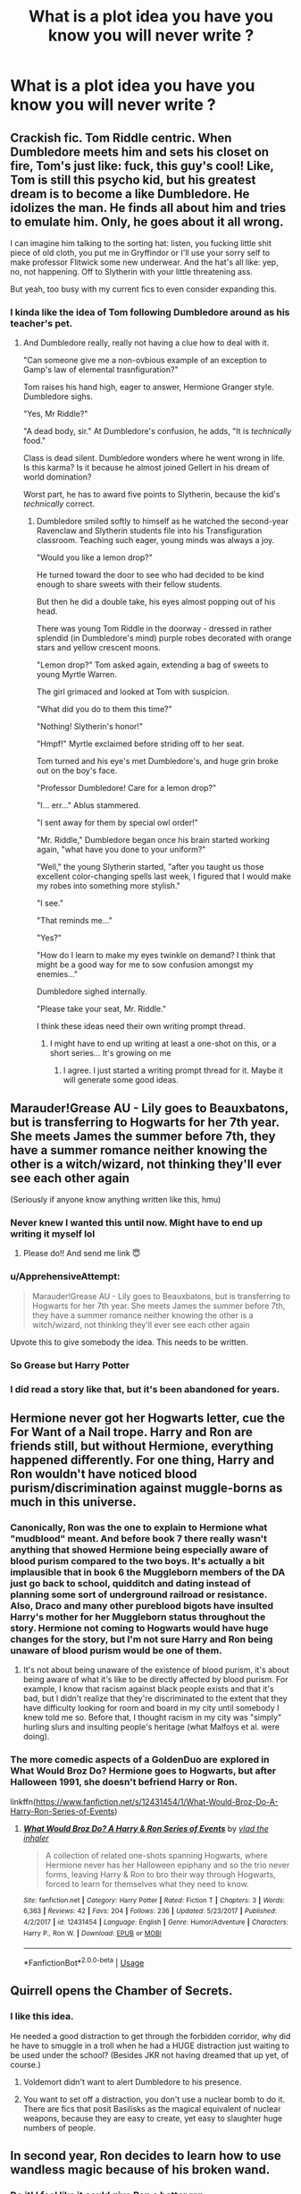 #+TITLE: What is a plot idea you have you know you will never write ?

* What is a plot idea you have you know you will never write ?
:PROPERTIES:
:Author: Bleepbloopbotz
:Score: 39
:DateUnix: 1554545382.0
:DateShort: 2019-Apr-06
:FlairText: Discussion
:END:

** Crackish fic. Tom Riddle centric. When Dumbledore meets him and sets his closet on fire, Tom's just like: fuck, this guy's cool! Like, Tom is still this psycho kid, but his greatest dream is to become a like Dumbledore. He idolizes the man. He finds all about him and tries to emulate him. Only, he goes about it all wrong.

I can imagine him talking to the sorting hat: listen, you fucking little shit piece of old cloth, you put me in Gryffindor or I'll use your sorry self to make professor Flitwick some new underwear. And the hat's all like: yep, no, not happening. Off to Slytherin with your little threatening ass.

But yeah, too busy with my current fics to even consider expanding this.
:PROPERTIES:
:Author: naidhe
:Score: 39
:DateUnix: 1554575576.0
:DateShort: 2019-Apr-06
:END:

*** I kinda like the idea of Tom following Dumbledore around as his teacher's pet.
:PROPERTIES:
:Author: Raven3182
:Score: 19
:DateUnix: 1554594839.0
:DateShort: 2019-Apr-07
:END:

**** And Dumbledore really, really not having a clue how to deal with it.

"Can someone give me a non-ovbious example of an exception to Gamp's law of elemental trasnfiguration?"

Tom raises his hand high, eager to answer, Hermione Granger style. Dumbledore sighs.

"Yes, Mr Riddle?"

"A dead body, sir." At Dumbledore's confusion, he adds, "It is /technically/ food."

Class is dead silent. Dumbledore wonders where he went wrong in life. Is this karma? Is it because he almost joined Gellert in his dream of world domination?

Worst part, he has to award five points to Slytherin, because the kid's /technically/ correct.
:PROPERTIES:
:Author: naidhe
:Score: 29
:DateUnix: 1554631518.0
:DateShort: 2019-Apr-07
:END:

***** Dumbledore smiled softly to himself as he watched the second-year Ravenclaw and Slytherin students file into his Transfiguration classroom. Teaching such eager, young minds was always a joy.

"Would you like a lemon drop?"

He turned toward the door to see who had decided to be kind enough to share sweets with their fellow students.

But then he did a double take, his eyes almost popping out of his head.

There was young Tom Riddle in the doorway - dressed in rather splendid (in Dumbledore's mind) purple robes decorated with orange stars and yellow crescent moons.

"Lemon drop?" Tom asked again, extending a bag of sweets to young Myrtle Warren.

The girl grimaced and looked at Tom with suspicion.

"What did you do to them this time?"

"Nothing! Slytherin's honor!"

"Hmpf!" Myrtle exclaimed before striding off to her seat.

Tom turned and his eye's met Dumbledore's, and huge grin broke out on the boy's face.

"Professor Dumbledore! Care for a lemon drop?"

"I... err..." Ablus stammered.

"I sent away for them by special owl order!"

"Mr. Riddle," Dumbledore began once his brain started working again, "what have you done to your uniform?"

"Well," the young Slytherin started, "after you taught us those excellent color-changing spells last week, I figured that I would make my robes into something more stylish."

"I see."

"That reminds me..."

"Yes?"

"How do I learn to make my eyes twinkle on demand? I think that might be a good way for me to sow confusion amongst my enemies..."

Dumbledore sighed internally.

"Please take your seat, Mr. Riddle."

I think these ideas need their own writing prompt thread.
:PROPERTIES:
:Author: Raven3182
:Score: 20
:DateUnix: 1554644627.0
:DateShort: 2019-Apr-07
:END:

****** I might have to end up writing at least a one-shot on this, or a short series... It's growing on me
:PROPERTIES:
:Author: naidhe
:Score: 7
:DateUnix: 1554647959.0
:DateShort: 2019-Apr-07
:END:

******* I agree. I just started a writing prompt thread for it. Maybe it will generate some good ideas.
:PROPERTIES:
:Author: Raven3182
:Score: 8
:DateUnix: 1554649247.0
:DateShort: 2019-Apr-07
:END:


** Marauder!Grease AU - Lily goes to Beauxbatons, but is transferring to Hogwarts for her 7th year. She meets James the summer before 7th, they have a summer romance neither knowing the other is a witch/wizard, not thinking they'll ever see each other again

(Seriously if anyone know anything written like this, hmu)
:PROPERTIES:
:Author: sandyeh
:Score: 27
:DateUnix: 1554564115.0
:DateShort: 2019-Apr-06
:END:

*** Never knew I wanted this until now. Might have to end up writing it myself lol
:PROPERTIES:
:Author: Dizzy_Bird
:Score: 9
:DateUnix: 1554570438.0
:DateShort: 2019-Apr-06
:END:

**** Please do!! And send me link 😇
:PROPERTIES:
:Author: sandyeh
:Score: 5
:DateUnix: 1554572195.0
:DateShort: 2019-Apr-06
:END:


*** u/ApprehensiveAttempt:
#+begin_quote
  Marauder!Grease AU - Lily goes to Beauxbatons, but is transferring to Hogwarts for her 7th year. She meets James the summer before 7th, they have a summer romance neither knowing the other is a witch/wizard, not thinking they'll ever see each other again
#+end_quote

Upvote this to give somebody the idea. This needs to be written.
:PROPERTIES:
:Author: ApprehensiveAttempt
:Score: 9
:DateUnix: 1554602143.0
:DateShort: 2019-Apr-07
:END:


*** So Grease but Harry Potter
:PROPERTIES:
:Author: kenneth1221
:Score: 6
:DateUnix: 1554606634.0
:DateShort: 2019-Apr-07
:END:


*** I did read a story like that, but it's been abandoned for years.
:PROPERTIES:
:Author: avittamboy
:Score: 1
:DateUnix: 1554684024.0
:DateShort: 2019-Apr-08
:END:


** Hermione never got her Hogwarts letter, cue the For Want of a Nail trope. Harry and Ron are friends still, but without Hermione, everything happened differently. For one thing, Harry and Ron wouldn't have noticed blood purism/discrimination against muggle-borns as much in this universe.
:PROPERTIES:
:Score: 24
:DateUnix: 1554549131.0
:DateShort: 2019-Apr-06
:END:

*** Canonically, Ron was the one to explain to Hermione what "mudblood" meant. And before book 7 there really wasn't anything that showed Hermione being especially aware of blood purism compared to the two boys. It's actually a bit implausible that in book 6 the Muggleborn members of the DA just go back to school, quidditch and dating instead of planning some sort of underground railroad or resistance. Also, Draco and many other pureblood bigots have insulted Harry's mother for her Muggleborn status throughout the story. Hermione not coming to Hogwarts would have huge changes for the story, but I'm not sure Harry and Ron being unaware of blood purism would be one of them.
:PROPERTIES:
:Author: hamoboy
:Score: 5
:DateUnix: 1554674029.0
:DateShort: 2019-Apr-08
:END:

**** It's not about being unaware of the existence of blood purism, it's about being aware of what it's like to be directly affected by blood purism. For example, I know that racism against black people exists and that it's bad, but I didn't realize that they're discriminated to the extent that they have difficulty looking for room and board in my city until somebody I knew told me so. Before that, I thought racism in my city was "simply" hurling slurs and insulting people's heritage (what Malfoys et al. were doing).
:PROPERTIES:
:Score: 6
:DateUnix: 1554702925.0
:DateShort: 2019-Apr-08
:END:


*** The more comedic aspects of a GoldenDuo are explored in What Would Broz Do? Hermione goes to Hogwarts, but after Halloween 1991, she doesn't befriend Harry or Ron.

linkffn([[https://www.fanfiction.net/s/12431454/1/What-Would-Broz-Do-A-Harry-Ron-Series-of-Events]])
:PROPERTIES:
:Author: Efficient_Assistant
:Score: 3
:DateUnix: 1554627563.0
:DateShort: 2019-Apr-07
:END:

**** [[https://www.fanfiction.net/s/12431454/1/][*/What Would Broz Do? A Harry & Ron Series of Events/*]] by [[https://www.fanfiction.net/u/1401424/vlad-the-inhaler][/vlad the inhaler/]]

#+begin_quote
  A collection of related one-shots spanning Hogwarts, where Hermione never has her Halloween epiphany and so the trio never forms, leaving Harry & Ron to bro their way through Hogwarts, forced to learn for themselves what they need to know.
#+end_quote

^{/Site/:} ^{fanfiction.net} ^{*|*} ^{/Category/:} ^{Harry} ^{Potter} ^{*|*} ^{/Rated/:} ^{Fiction} ^{T} ^{*|*} ^{/Chapters/:} ^{3} ^{*|*} ^{/Words/:} ^{6,363} ^{*|*} ^{/Reviews/:} ^{42} ^{*|*} ^{/Favs/:} ^{204} ^{*|*} ^{/Follows/:} ^{236} ^{*|*} ^{/Updated/:} ^{5/23/2017} ^{*|*} ^{/Published/:} ^{4/2/2017} ^{*|*} ^{/id/:} ^{12431454} ^{*|*} ^{/Language/:} ^{English} ^{*|*} ^{/Genre/:} ^{Humor/Adventure} ^{*|*} ^{/Characters/:} ^{Harry} ^{P.,} ^{Ron} ^{W.} ^{*|*} ^{/Download/:} ^{[[http://www.ff2ebook.com/old/ffn-bot/index.php?id=12431454&source=ff&filetype=epub][EPUB]]} ^{or} ^{[[http://www.ff2ebook.com/old/ffn-bot/index.php?id=12431454&source=ff&filetype=mobi][MOBI]]}

--------------

*FanfictionBot*^{2.0.0-beta} | [[https://github.com/tusing/reddit-ffn-bot/wiki/Usage][Usage]]
:PROPERTIES:
:Author: FanfictionBot
:Score: 1
:DateUnix: 1554627615.0
:DateShort: 2019-Apr-07
:END:


** Quirrell opens the Chamber of Secrets.
:PROPERTIES:
:Author: Aristause
:Score: 24
:DateUnix: 1554566476.0
:DateShort: 2019-Apr-06
:END:

*** I like this idea.

He needed a good distraction to get through the forbidden corridor, why did he have to smuggle in a troll when he had a HUGE distraction just waiting to be used under the school? (Besides JKR not having dreamed that up yet, of course.)
:PROPERTIES:
:Author: Raven3182
:Score: 10
:DateUnix: 1554594499.0
:DateShort: 2019-Apr-07
:END:

**** Voldemort didn't want to alert Dumbledore to his presence.
:PROPERTIES:
:Author: EpicBeardMan
:Score: 8
:DateUnix: 1554603511.0
:DateShort: 2019-Apr-07
:END:


**** You want to set off a distraction, you don't use a nuclear bomb to do it. There are fics that posit Basilisks as the magical equivalent of nuclear weapons, because they are easy to create, yet easy to slaughter huge numbers of people.
:PROPERTIES:
:Author: FinallyGivenIn
:Score: 5
:DateUnix: 1554640888.0
:DateShort: 2019-Apr-07
:END:


** In second year, Ron decides to learn how to use wandless magic because of his broken wand.
:PROPERTIES:
:Author: blackhole_124
:Score: 46
:DateUnix: 1554556279.0
:DateShort: 2019-Apr-06
:END:

*** Do it! I feel like it could give Ron a better rep.
:PROPERTIES:
:Author: YOB1997
:Score: 12
:DateUnix: 1554557094.0
:DateShort: 2019-Apr-06
:END:

**** seconded. im up for anything that doesn't turn Ron into a jealous selfish prat.
:PROPERTIES:
:Author: werkytwerky
:Score: 9
:DateUnix: 1554579248.0
:DateShort: 2019-Apr-07
:END:


** AU where Harry and Ron die in the Chamber but not before destroying the diary which is Voldermort's only Horcrux . Dumbledore kills Voldie,Hermione and the other petrified Muggleborns transfer to Beauxbatons and Malfoy transfers to Durmstang . Cut to what would have been Harry's seventh year where Blaise Zabini leads the most popular clique at Hogwarts. An unwilling member of said clique is Dean Thomas or Michael Corner who meet and make a connection with now 6th year loner Ginny who is now mentally disturbed after the diary. Tdlr genderbent Heathers at Hogwarts.
:PROPERTIES:
:Author: Bleepbloopbotz
:Score: 18
:DateUnix: 1554545799.0
:DateShort: 2019-Apr-06
:END:

*** Musical or movie Heathers? This is the difference between greatness and mediocre.
:PROPERTIES:
:Author: RisingEarth
:Score: 8
:DateUnix: 1554559074.0
:DateShort: 2019-Apr-06
:END:

**** Mixture but moreso musical
:PROPERTIES:
:Author: Bleepbloopbotz
:Score: 3
:DateUnix: 1554560302.0
:DateShort: 2019-Apr-06
:END:


** I really want to write something that explores the Hermione/Viktor dynamic. How it started, where it could go, maybe something that rekindles after the war? I think in an ideal world, all of the Golden trio would have ended up with someone outside their tiny bubble.
:PROPERTIES:
:Author: poondi
:Score: 15
:DateUnix: 1554566805.0
:DateShort: 2019-Apr-06
:END:


** After criticism of the second task being boring and unwatchable the committee create one of the following options for the audience: Watch through competitor's eyes, giant TVs, crystal balls, scrying methods, or something. Crouch isn't involved and it is revealed on the night as a surprise (after contestants enter). Crouch doesn't alert big V because he figures that he will want to be revealed in all his glory.

Plot proceeds as normal expect everyone gets to see Harry standing up to you-know-who and their whole world changes. They all see Cedric die and loyal death eaters grovelling and tortured. The magical world doesn't give Voldy a one year head start. Shit gets real very quickly.

I've seen similar things done but they either cut out when the cup is touched or are massively AU already.
:PROPERTIES:
:Author: Ch1pp
:Score: 17
:DateUnix: 1554572951.0
:DateShort: 2019-Apr-06
:END:

*** And a different (much worse) idea I had that was half-explored somewhere. Voldy takes Europe and is fighting a large war on three fronts: an Atlantic front with the Americas, an African front to the South and an Eastern front against Asia.

He would have won multiple times if not for his battles on the Fourth Front: A semi-mythical team of fighters operating behind enemy lines with insights into most of the enemies operations and sabotaging anything the other fronts would be overwhelmed by. Turns out this is just a battle-hardened Harry fighting alone and doing all he can to save the world.

It would be bad if this ever made it to paper which is why it just rattles around in my noggin.
:PROPERTIES:
:Author: Ch1pp
:Score: 7
:DateUnix: 1554573445.0
:DateShort: 2019-Apr-06
:END:

**** Have you read linkffn(13047893)?

It has a similar plot, but is told from the perspective of Neville and company sneaking in on their own secret mission with Harry as a guide with a mind of his own. The setting is fascinating and the writing is really great.
:PROPERTIES:
:Author: 12reader
:Score: 5
:DateUnix: 1554588531.0
:DateShort: 2019-Apr-07
:END:

***** [[https://www.fanfiction.net/s/13047893/1/][*/Beyond the Curtain/*]] by [[https://www.fanfiction.net/u/3820867/Bobika][/Bobika/]]

#+begin_quote
  "I'm going to make you immortal, Harry. The least you can do in exchange is to stay civil." - in which Voldemort learns the truth behind Harry's scar and the world changes greatly for it. AU from the Battle of Hogwarts. Powerful!Harry. Independent and at times mature, too.
#+end_quote

^{/Site/:} ^{fanfiction.net} ^{*|*} ^{/Category/:} ^{Harry} ^{Potter} ^{*|*} ^{/Rated/:} ^{Fiction} ^{T} ^{*|*} ^{/Chapters/:} ^{15} ^{*|*} ^{/Words/:} ^{87,567} ^{*|*} ^{/Reviews/:} ^{98} ^{*|*} ^{/Favs/:} ^{208} ^{*|*} ^{/Follows/:} ^{295} ^{*|*} ^{/Updated/:} ^{3/16} ^{*|*} ^{/Published/:} ^{8/27/2018} ^{*|*} ^{/id/:} ^{13047893} ^{*|*} ^{/Language/:} ^{English} ^{*|*} ^{/Genre/:} ^{Adventure/Mystery} ^{*|*} ^{/Characters/:} ^{Harry} ^{P.,} ^{Neville} ^{L.,} ^{Bill} ^{W.} ^{*|*} ^{/Download/:} ^{[[http://www.ff2ebook.com/old/ffn-bot/index.php?id=13047893&source=ff&filetype=epub][EPUB]]} ^{or} ^{[[http://www.ff2ebook.com/old/ffn-bot/index.php?id=13047893&source=ff&filetype=mobi][MOBI]]}

--------------

*FanfictionBot*^{2.0.0-beta} | [[https://github.com/tusing/reddit-ffn-bot/wiki/Usage][Usage]]
:PROPERTIES:
:Author: FanfictionBot
:Score: 1
:DateUnix: 1554588567.0
:DateShort: 2019-Apr-07
:END:


***** Good recommendation, thanks.
:PROPERTIES:
:Author: hyphenomicon
:Score: 1
:DateUnix: 1554674383.0
:DateShort: 2019-Apr-08
:END:

****** Happy to!
:PROPERTIES:
:Author: 12reader
:Score: 2
:DateUnix: 1554825800.0
:DateShort: 2019-Apr-09
:END:


** A fanfic where it follows the cannon but the story is told in Hedwig's pov and she has her own adventure

Hedwig and the Treacherous Iguana (quirells iguana is the main baddy... They try to stop Voldemort to get the stone that's why he waited until he end of the year. They basically foil the iguana, learn Hogwarts, gets sorted in the owlery. A meeting with Head Pet, Fawkes about duty to the humans, how to comport in the school of beast partner and the statute that dictates that humans are not to know the extent of thier intelligence to prevent them for attacking, harming, or experimenting on spirit beast. Dealing with her own Snape, Mrs. Norris. Trevor the toad work as a look out. Lee's tarantula teaching them how magical animals operate. An open debate about the Not-Rat)

Hedwig and Corrupted King (they find out he attack to Mrs. Norris and all animals are alert. Trevor decided to investigate so Hedwig tries to keep Trevor alive since snakes eat toads. They visit fang and then aragog. They meet buckbeak on the way. They have an epic battle with the Cornish pixies. After defeating then they got the answer. Now both Trevor and Hedwig's goal is to prevent people from looking directly at the corrupted king. The Lee Spyder Network alert them of the movement of the currupted king. Which eventually finding about her human attacking the king without an idea prompting a visit to Fawkes for help.)

Hedwig and the Hunt for the not-rat. (Having a new buddy Crooks. A short encounter with the dementors, a fight ensues. Crooks find the Not-dog eating at fangs bowl. Hedwig and the gang believes that the not dog is a threat so they visit buckbeak to get an idea about the not dog. Buck captures the grim and Hedwig and crooks interrogate the not dog. They hunt Peter. Trevor gives black the password. Eventually ends.)

Hedwig and Keeping ker human alive ( Hedwig tries to figure out the plot. Talks to animals to not land a killing blow to her human. They meet the threstrals who told them of the dangerous crumpled horned snorkckak on the loose " it basically a Monty Python rabbit" but the problem is that nargle mess with the traps. They try and subdue it. They end up getting face to face with nagi. A quick fight and narrow escape happened, they were lucky the snorkak like snake so it attacked nagi.)

Hedwig and the Gunpowder Plot(Fawkes tells Hedwig and Trevor the prophesy. Crooks tell them of the recent happening about the Pink toad. With the Spyder Network. They try to sabotage the Pink toad. Even trying to blow her up. Crooks became an infiltrator to the pink one. Trevor hears about the rescue plot. Tells Hedwig who talks to trestrals. He'd speaks to Fawkes who alert Dumbledore.)

Hedwig and the Half-Human snake. (The final book. Contains the fight with nagi up to death of hedwig which gave Harry the love based protection that will anchor him to the world since she not powerful enough to the extent of Lily sacrifice..)
:PROPERTIES:
:Author: Rift-Warden
:Score: 16
:DateUnix: 1554576980.0
:DateShort: 2019-Apr-06
:END:

*** Oh man, this sounds super fun! I can see it either as a series of shorts (like one chapter per story) or something way more fleshed out. Someone please write this!
:PROPERTIES:
:Author: Efficient_Assistant
:Score: 3
:DateUnix: 1554628076.0
:DateShort: 2019-Apr-07
:END:


** Umbridge doing her own evil thing, when a fly buzzes past her head, and her tongue flicks out and grabs the fly before she swallows it, and then nonchalantly carries on with what she was doing
:PROPERTIES:
:Author: LittenInAScarf
:Score: 44
:DateUnix: 1554553903.0
:DateShort: 2019-Apr-06
:END:


** More talented and Legilimens Fem!Harry who takes after James (not as a prank-happy idiot, moreso self-assured and assertive), but is left resentful and damaged by the Dursleys. She's taken in by Lupin the summer before year one, and by this time, Dumbledore has destroyed all of the horcruxes (except her, of course).

This leaves Voldemort in a state of unbridled insanity, his broken shell tended by the few remaining loyal followers. Bellatrix would replace him as the shadow over fem!Harry's school years, her ultimate goal being to restore some semblance of self to her master using the final fragment of soul.

The year-by-year would've been a mix of school life, friendships and conflicts, interspersed with increasingly dangerous sorties from a small group of Death Eater loyalists.
:PROPERTIES:
:Author: More_Cortisol
:Score: 13
:DateUnix: 1554552820.0
:DateShort: 2019-Apr-06
:END:


** Fem!Harry, but Draco is still a boy - so fem!Harry's rival is Daphne, and they fight via Ron and Draco and proxies.
:PROPERTIES:
:Author: jmartkdr
:Score: 11
:DateUnix: 1554559626.0
:DateShort: 2019-Apr-06
:END:


** Cedric is saved by Harry at the end of book 4. He teams up with Harry to fuck shit up ( Cedric from within the ministry and Harry at school )
:PROPERTIES:
:Author: 1SoulShallNotBeLost
:Score: 8
:DateUnix: 1554569584.0
:DateShort: 2019-Apr-06
:END:


** Dudley Dursley grows up to become a General and breaks the statute of secrecy. His biased point of view gains world wide support, and a successful witch-hunt brings ruin to all wizards. The fic starts with a muggleborn on a prison camp, trying to beat the others freaks and enter the witchhunter's division.

Meanwhile, the resistance tries to resurrect Voldemort since they are scared as hell and think the powerful evil wizard could save them. They are right ! Unfortunately, Voldemort doesn't want to win the war. He's having too much fun fighting. He taunts the witch-hunter division to high hell, but he always allows some of them to escape.

The muggleborn gets more powerful with time, and Voldemort has to get serious. Collateral damage skyrockets and the resistance surrenders. Betrayed, Voldemort swears revenge on them all.

Dudley Dursley celebrates his victory and then dies from cocaine overdose.

Voldemort goes traveling around the world, liberating muggleborns from the camps and then creates a new hidden kingdom. They eventually make contact with other hidden magical villages.

The muggles think they successfully won the war against magic, and they start to kill the witch-hunters.

The muggleborn flees to a hidden magical town and finally understands that he was working for the wrong side all along.
:PROPERTIES:
:Score: 15
:DateUnix: 1554566268.0
:DateShort: 2019-Apr-06
:END:


** A story with Umbridge being nice and reasonable. I've thought on how to do it many times, but I can't see myself ever actually writing it.
:PROPERTIES:
:Author: Lord_Anarchy
:Score: 5
:DateUnix: 1554562778.0
:DateShort: 2019-Apr-06
:END:


** A muggleborn is a huge fan of alien invasion movies and tries to create his own race of necromantically created aliens, gives them enchanted spaceships and blaster guns, and starts a staged alien invasion. Wizards don't realize what is going on and believe that the attackers are really wizard aliens from another planet, and since they use magic the poor muggles have no chance, so wizards reveal themselves to help the muggles fight off the invaders. Wizard/muggle relations are good because of a common enemy and after destroying all the 'aliens' they start a space program using merged technology and magic to find the planet the invaders came from to exterminate the threat. Decades later humans have colonized half the galaxy with futuristic magic tech and the wizards have become a cult-like organization that keeps the peace. The creator of the aliens never revealed what he did so that the governments of the world stay united and continue exploring. A few centuries later a dark lord emerges who manages to take over the galactic senate using a faked civil war, destroys the jedi order and starts construction of the Death Star.
:PROPERTIES:
:Author: 15_Redstones
:Score: 5
:DateUnix: 1554586541.0
:DateShort: 2019-Apr-07
:END:


** It's not so much a plot idea as a premise and a series of scenes (which is why I would never write it).

three words: Umbridge. Malicious Compliance.

I like the idea that the incompetence of Minister Fudge, or, rather, Umbridge and her manipulations / blackmail resulted in educational decrees that were, shall we say, not proofread properly.

For example, the decree banning student organizations? The way it's actually written bans regular gatherings of 3 or more students because that's how it defines a student organization.

This means that a) meal times, curfew, and classes are all banned student organizations and b) the DA is /not/ a banned student organization because it doesn't have a regular schedule and thus isn't technically an organization under the decree.

#+begin_quote
  An Organization, Society, Team, Group, or Club is hereby defined as a regular meeting of three or more students.
#+end_quote

Similarly, the ban on broomstick flight outside of approved quiddich practice also bans the first year broom riding class.

There's all /kinds/ of chaos that could ensue with poorly written decrees like that.
:PROPERTIES:
:Author: Astramancer_
:Score: 7
:DateUnix: 1554613044.0
:DateShort: 2019-Apr-07
:END:

*** I'd considered this one before, but you've already taken it further than I'd ever thought of.
:PROPERTIES:
:Author: The_Truthkeeper
:Score: 3
:DateUnix: 1554666797.0
:DateShort: 2019-Apr-08
:END:


** Cliche story where Dumbledore does a ritual to pull another Harry into his universe but pulls a Harry Potter that was raised as Voldemort's son. I have drafted it many times, but I am never happy with it and it feels too cliche.
:PROPERTIES:
:Author: ModernDayWeeaboo
:Score: 9
:DateUnix: 1554555529.0
:DateShort: 2019-Apr-06
:END:

*** Sounds awesome , please try and make it , and if ya do pls reply with a link
:PROPERTIES:
:Author: TheSirGrailluet
:Score: 2
:DateUnix: 1554581357.0
:DateShort: 2019-Apr-07
:END:

**** I will let you know how I go with it. Do not get your hopes up because I have far too many active things I am writing as it is and sometimes I just hyperfocus on one thing and the rest do not get touched for two to three months.

It is about number four on the list, I think.
:PROPERTIES:
:Author: ModernDayWeeaboo
:Score: 1
:DateUnix: 1554624473.0
:DateShort: 2019-Apr-07
:END:


*** That's basically the plot of The Cursed Child
:PROPERTIES:
:Author: RisingEarth
:Score: -6
:DateUnix: 1554559231.0
:DateShort: 2019-Apr-06
:END:


** Female Sirius loves Harry a little too much, for the wrong reasons.
:PROPERTIES:
:Author: fuckyeahmoment
:Score: 20
:DateUnix: 1554552772.0
:DateShort: 2019-Apr-06
:END:

*** I would love this. Female Sirius in general sounds lovely. Would she still be a dog animagus? I imagine the bitch jokes would be far more common.
:PROPERTIES:
:Author: RisingEarth
:Score: 16
:DateUnix: 1554559154.0
:DateShort: 2019-Apr-06
:END:

**** She would definitely still be one. The way I imagined her was a rabid dog desperately defending it's children. Even from itself.
:PROPERTIES:
:Author: fuckyeahmoment
:Score: 13
:DateUnix: 1554561758.0
:DateShort: 2019-Apr-06
:END:

***** Some people falsely call masturbation as self abuse. Sirius couldn't let her Harry do such a thing to himself. She should, ah, /help/ him through his troubling times without resorting to himself doing such things. Lend a helping hand.
:PROPERTIES:
:Author: RisingEarth
:Score: 9
:DateUnix: 1554561929.0
:DateShort: 2019-Apr-06
:END:

****** u/fuckyeahmoment:
#+begin_quote
  helping hand
#+end_quote

Amongst other things.
:PROPERTIES:
:Author: fuckyeahmoment
:Score: 6
:DateUnix: 1554562689.0
:DateShort: 2019-Apr-06
:END:


****** I'm a disgusting human but I'd read it.
:PROPERTIES:
:Author: lvl0rg4n
:Score: 6
:DateUnix: 1554569620.0
:DateShort: 2019-Apr-06
:END:

******* I'm searching for it now. Female Sirius is soo appealing now. I haven't read a good romance in a while. If I can't find a good romance, then I should at least find good smut. Preferably both.
:PROPERTIES:
:Author: RisingEarth
:Score: 3
:DateUnix: 1554569700.0
:DateShort: 2019-Apr-06
:END:

******** I've been looking for so long, haven't found anything sadly. Almost resolved to writing it myself.
:PROPERTIES:
:Author: fuckyeahmoment
:Score: 2
:DateUnix: 1554571030.0
:DateShort: 2019-Apr-06
:END:

********* There are many different levels of sadness. Writing your own porn is either at the top of the food chain or the very bottom.
:PROPERTIES:
:Author: RisingEarth
:Score: 9
:DateUnix: 1554571145.0
:DateShort: 2019-Apr-06
:END:

********** I think both.

Honestly it wouldn't really be porn. The main focus would be their love for each other and their difficulty in both communicating it and dealing with the outside world.
:PROPERTIES:
:Author: fuckyeahmoment
:Score: 3
:DateUnix: 1554571338.0
:DateShort: 2019-Apr-06
:END:


********** I can cry and fap at the same time so this is definitely a non issue for me.
:PROPERTIES:
:Author: lvl0rg4n
:Score: 7
:DateUnix: 1554571566.0
:DateShort: 2019-Apr-06
:END:


*** Thing is there is two connected prompts about Fem!Sirius/Harry. Prompt Time By NidoranDuran on HF.
:PROPERTIES:
:Author: Jahvazi
:Score: 4
:DateUnix: 1554582898.0
:DateShort: 2019-Apr-07
:END:

**** Sadly that's not really what I'm after.
:PROPERTIES:
:Author: fuckyeahmoment
:Score: 2
:DateUnix: 1554583679.0
:DateShort: 2019-Apr-07
:END:


*** I figure a female Sirius would mean no James/Lily.
:PROPERTIES:
:Author: EpicBeardMan
:Score: 3
:DateUnix: 1554559803.0
:DateShort: 2019-Apr-06
:END:

**** Not at all, the way I see it would be that Lily was the first person to really care for her after a truly awful childhood with the Black family. She was still a part of the marauders since James befriended her to get closer to lily. Harry is all that she has left of her first friend (Lily) and her time in the wizard Gulag left her emotionally damaged. This of course leads to their relationship becoming quite confused. It's not something that I would resolve during the course of the story and it would end them with being heavily dependent on each other.
:PROPERTIES:
:Author: fuckyeahmoment
:Score: 11
:DateUnix: 1554561643.0
:DateShort: 2019-Apr-06
:END:


** Hagrid being the Wizarding version of Chuck Testa, and Care of Magical Creatures being Magical Taxidermy.
:PROPERTIES:
:Author: LittenInAScarf
:Score: 5
:DateUnix: 1554555460.0
:DateShort: 2019-Apr-06
:END:


** Re-writing 'Elsewhere, but not Elsewhen' except getting rid of the angst, the power levels, the 'amusing' Voldemort, and all the other shit. Basically just copying the structure of the story.
:PROPERTIES:
:Author: EpicBeardMan
:Score: 5
:DateUnix: 1554559962.0
:DateShort: 2019-Apr-06
:END:


** A Harry/Myrtle story where Harry is isolated from his housemates (perhaps because he ends up in Slytherin), develops an astral projection ability, and after running into Myrtle, spends the nights talking to her and roaming the castle. This leaves him dead tired during the day which merely serves to isolate him further. He becomes obsessed with bringing Myrtle back to life, and uses Voldemort's ressurection ritual as an inspiration.
:PROPERTIES:
:Author: deirox
:Score: 5
:DateUnix: 1554578870.0
:DateShort: 2019-Apr-06
:END:


** Saw this on the Spacebattles mockery thread of HPMOR:

Arthur Weasley learns the principles of Muggle engineering and ends up becoming a steampunk wizard.
:PROPERTIES:
:Author: kenneth1221
:Score: 5
:DateUnix: 1554606839.0
:DateShort: 2019-Apr-07
:END:


** Dumbledore is secretly Snape's dad.
:PROPERTIES:
:Author: 4wallsandawindow
:Score: 8
:DateUnix: 1554578205.0
:DateShort: 2019-Apr-06
:END:


** This is an idea I've had for some time

- Something (a misguided time traveler who wanted to give Severus a happier life, or just a butterfly that flapped slightly differently) prevents the completion of Snape's Worst Memory. The fallout never happens
- Being right before summer, and thus the last significant Marauder confrontation for the year, this finally gives Severus and Lily the opportunity they need to resolve their misunderstandings and restoring their near-destroyed friendship without peer pressure from Gryffindors or Slytherins
- The main point of the story: Severus, never losing Lily's friendship, never becomes a Death Eater (Whether this develops into something more, or if Jily happens anyway, matters little overall)
- Eventually, the prophecy happens. Barty Crouch Jr. takes Snape's place as Voldemort's attempt to infiltrate Hogwarts and overhears the prophecy, and delivers it to Voldemort. Due to things having happened slightly differently, this unfortunately ends up being just another failed prophecy...
- While Barty Crouch Jr isn't suspected as a Death Eater, the Longbottoms and Lily's family go into protection eventually anyway, to keep their boys safe, being potential Prophecy children
- October 31, 1981: Voldemort, somehow, tracks down Lily's family and kills the entire family, /never creating a Boy Who Lived/, since he never had a reason to keep Lily alive (Barty Crouch Jr doesn't care, and none of the other Death Eaters would have been given Lily as "reward")
- Shortly after, the Longbottoms are also killed -- just to cover all bases. In the end, the Prophecy, having detailed events that ultimately never transpired due to different circumstances, ends up being just another failed prophecy.
- Ultimately, with Voldemort never losing his power, and his Ministry control being too big, and with Order morale being low after the deaths of the Longbottoms and Lily's family, Voldemort "wins" in the end
- (I think Voldemort eventually loses due to ICW interference in the end once he inevitably tries to expand past Britain, but Wizarding Britain is basically in ruins in the aftermath -- this would happen after the story's conclusion anyway)
:PROPERTIES:
:Author: Fredrik1994
:Score: 4
:DateUnix: 1554587356.0
:DateShort: 2019-Apr-07
:END:


** Title: 'Hermione lost her compass'

Summary: Hermione wanders the globe, delving into alternate perspectives on magical culture and generally getting into trouble by being herself.

She's been shunned from the UK because she was arguing that the best way to increase the magical population to recover from the war with Voldemort would be for the Ministry to encourage everyone to marry muggles.

This was received by many to be somewhere between 'prey on the handicapped' and 'force everyone to have sex with dogs'. It might not have been a disaster but that she insisted that her logic was sound and she defended it at any opportunity. She lost her job in the Ministry. She was censured. She was black-listed at all sorts of magical shops. In the end even Harry didn't stand by her, as his experiences growing up made the proposal distasteful at a minimum. Having been cornered into saying such while in the company of reporters, his public condemnation gave Hermione's enemies enough courage to toss her out of the country entirely.

Her reception in France wasn't much better. Anyone recognizing her treated her like an escaped criminal. At several points she was mugged and abandoned someplace unrecognizable, having to find her way back to civilization. Even avoiding the magical hideaways wasn't suffiicient, as any sighting of her by a wizard or witch would result in some form of harassment.

Within a few weeks, she'd lost everything. Wand broken. Identity stripped away. Even her parents were unable to help her, as some intrepid ex-Death Eater or such had Obliviated them of her survival from the war (and confunded them about her appearance, to boot).

Luna finds her at some point, early on. Hermione falls into old patterns, which pisses off the otherwise noncommittal witch. "I was thinking I would help you get a wand, but now it seems a better thing for everyone if you were without one. Perhaps you'll stop talking long enough to hear something that'll help you."

She's wallowing in her situation when she hits bottom. She gets advice from a stranger, Lila, a squib (half-vampire, actually) who recognized her but chose to approach her instead of turning her in for the bounty. Hermione gives up her identity, and begins to build a new one: Maia Tan. Lila thinks it'd be cool if she calls herself Cretaceous Zappa. Or Maia Sharona. 'Maia Jean Tan will do, I think.'

Lila's fake ID's for her say Maia Sharon Tan.

She is often harassed by a black-wing pigeon. It never says or does anything to her (except an occasional bout of psittacosis); just shows up to look at her, occasionally pooping on her clothes. She calls him Perkins, after Mr. Weasley's partner in the office of controlling muggle-enchanted items or whatever. [Not sure why I want to do this, but I do]. She talks to him when he shows up, hoping that he's an animagus or someone's familiar. At most, he's hot for her because she's a pigeon animagus, not that she knows that.

Lila makes an appearance, trading Maia's blood for help, information and a few trinkets that might be meaningful to her, like a knife to defend herself. Lila forces the sex issue into uncomfortable territory, but it awakens in Hermione a new perspective. She could use all the help she can get. Lila also tries to teach her to be savvy, but Maia rejects most of the ideas as being rude or even cruel. As if assuming everyone is lying and using passive legilimency to give her insights wasn't justified for the persecution chasing her around the world.

Speaking of losing the compass, I can't remember what the endgame was supposed to look like.
:PROPERTIES:
:Author: wordhammer
:Score: 4
:DateUnix: 1554589766.0
:DateShort: 2019-Apr-07
:END:


** I've been chewing on writing something like this for years.

2010s, the Statute of Secrecy has fallen, mostly because a whole bunch of muggles who had stumbled across hints of the wizarding world, as well as the parents of muggleborns, found new ways to share and disseminate information over the Internet, faster then the Obliviators could keep up.

The muggle government tries to enforce muggle law and order, when it is discovered that the wizarding world had been going a bit rogue. Hogwarts, for example, is an unlicensed school. None of the prisoners of Azkaban got proper trials, according to modern laws. St. Mungos treats it's patients with potions made from poisonous flowers and heavy metals. Some property owners haven't been paying property taxes. How's a troll rancher supposed to fill out his tax forms without breaching the Statute? A lot of purebloods didn't have birth certificates, having separated themselves from the surrounding muggle culture before birth certificates really became a thing.

Fleur is completely ignorant of modern immigration laws, and gets deported back to France. Bill and the kids are having trouble leaving the UK to reunite with her, due to a lack of documentation.

Andromeda set up a boarding school as a place of refuge for marginalized children of the wizarding world, in memory of Remus Lupins' hard life. A lot of her students are werewolves and squibs. A number of teachers were werewolves. She couldn't tell the local authority that she wanted to found a school for werewolves without breaching the Statute, so she simply concealed the schools' existence. Post-Statute, the muggle authorities discover the school, inform her that she is breaking the law, and shut it down. She faces legal repercussions, the werewolf teachers lose their jobs, and overwhelmed families have to struggle for alternative arrangements.

Millicent reacted to the unfavorable end of the second wizarding war by breeding more pureblooded babies. One child was a squib. Her husband wanted to abandon the child. Millicent argued him down, and sent the child to Andromedas' school. When the school closed, her life fell apart. Bigoted friends and family shunned her, her husband took his anger out on the squib child, her other kids were traumatized, and she couldn't resolve the situation by taking the kid to a muggle boarding school, because she hadn't known that she was supposed to register her kids' births. Social Services got involved, missed the cultural context of the familys' home life, and dropped the ball by not removing the squib child.

Greyback is released from Azkaban, and immediately sets out to reconstruct the cannibalistic werewolf cult he had been running up until the end of the second wizarding war. He is fascinated by Teddy Lupin, and targets him for infection and assimilation. He'll also want Bills' kids, fascinated by Bills' reaction to getting mauled while Greyback was in his human form. Some newly jobless werewolf educators join Greyback. Wizarding children start disappearing.

I had absolutely no idea how to resolve all this, or what the end goal should be.
:PROPERTIES:
:Author: shuffling-through
:Score: 3
:DateUnix: 1554602650.0
:DateShort: 2019-Apr-07
:END:


** Thought pretty hard about a Fleur/Harry fic. Main thing was that Fleur's dad felt spurned by Apolline, so he did the magical equivalent of an acid attack and cursed Apolline, leaving her. Gabrielle's future dad helped center Apolline (and Fleur), and to the point that despite Apolline's misgivings about the curse - maybe the dad was a Muggle? they had a child together, and Apolline died in childbirth from complication
:PROPERTIES:
:Author: DoCPoly
:Score: 2
:DateUnix: 1554550201.0
:DateShort: 2019-Apr-06
:END:

*** argh, so con't. Dad descends into depression, Fleur grows to resent him for not taking Apolline seriously, being selfish, and not being there, but has to take care of Gabrielle, they grow extremely close Fleur makes it her life's mission to study curses and the breaking of them, and her motivation to enter the Triwizard is twofold: she needs the prize money to secure access to specialist equipment (she wants to go into curse-breaking on basically whatever money she saved from working summer jobs and part time - yeaah no) She also wants to research Harry's curse scar, which, like her mother's, didn't fade with time (and stayed active, not that she's certain of this) Eventually she gets closer to Harry, but does have a run-in with Bill. Not sure why, but after a lengthy relationship she breaks it off. She's in town when Harry&co start preparing for the horcrux hunt and she comes along/replaces Ron&Hermione bit by bit, cause they will encounter shit they ain't prepared for and for whatever reason they'll have to turn back/leave/die Last section would be an Indiana Jones romp with plenty of romance (harry is older now and badass to a point) Might or might not continue with the search for Fleur's father
:PROPERTIES:
:Author: DoCPoly
:Score: 4
:DateUnix: 1554551081.0
:DateShort: 2019-Apr-06
:END:


** Marauder!Grease AU - Lily goes to Beauxbatons, but is transferring to Hogwarts for her 7th year. She meets James the summer before 7th, they have a summer romance neither knowing the other is a witch/wizard, not thinking they'll ever see each other again

Upvote this to give somebody the idea. This needs to be written.

It wouldn't be anytime soon but I would consider writing this.
:PROPERTIES:
:Author: ACI100
:Score: 2
:DateUnix: 1554694284.0
:DateShort: 2019-Apr-08
:END:


** Simply because my ability to write at all is suspect. I always wanted to write a round the world adventure with Harry, Ron, Hermione, Luna, Neville and Ginny. They go off and fight dark wizards after their holiday plans get cut short.
:PROPERTIES:
:Author: elizabnthe
:Score: 1
:DateUnix: 1554587066.0
:DateShort: 2019-Apr-07
:END:


** Redeemable Draco Malfoy.
:PROPERTIES:
:Author: Taarabdh
:Score: 1
:DateUnix: 1554600889.0
:DateShort: 2019-Apr-07
:END:


** Harry dimensional travel into FemHarry universe, but it's actually good and quite long.
:PROPERTIES:
:Author: raapster
:Score: 1
:DateUnix: 1554602194.0
:DateShort: 2019-Apr-07
:END:


** I want to rewrite the promises series by robin4 but make it more canon compliant. Get rid of all of the OCs. I'd make it so James is the secret keeper (idk why he or lily didn't just secret keep for themselves. We know it's possible because of Arthur and Bill)

Add horcruxes and make characters closer to their book counterparts ie mundungus and arabella figg. The fic was unfortunately started before the 5th book came out which made for some rather interesting chsracterization guesses. Get rid of the fountain stuff.
:PROPERTIES:
:Author: psu-fan
:Score: 1
:DateUnix: 1554607805.0
:DateShort: 2019-Apr-07
:END:


** An AU where countries outside Europe decided to employ 'dark lords' with the mandate to kill and stop other dark lords from rising up.

One of these "leashed" dark lords happens to be a Potter and winds up with Harry at some point either before Hogwart or Early after Harry starts. From there a dark raised Harry that is trained to kill other dark lords.... for money/rights/privileges.
:PROPERTIES:
:Author: Geairt_Annok
:Score: 1
:DateUnix: 1554621136.0
:DateShort: 2019-Apr-07
:END:


** I have a two, I'm reluctant to post these since I may actually write them in the tuture (I will probably at least do one of them) let me know what you think of the ideas.

Dark Lady Narcissa Malfoy (I may actually write this one day)

Voldemort never creates horcruxes and dies for real the night he tries to kill Harry. Bellatrix and Lucius go to Azkaban as does Sirius. With everything but her pureblood beliefs taken away from her Narcissa seeks revenge against the leader of the light, but somewhere along the way realizes she wouldn't mind ruling the opposing side and tries to do what Voldemort never could.

Tom Riddle Defeats Grindelwald

Long story short, a prophecy is made detailing the defeated of Grindelwald. Grindelwald never finds out about it and only fears Dumbledore. The child of the prophecy is Tom Riddle, who finds out about it upon graduating Hogwarts and goes off for many years to train and build his army of death eaters. When he returns though his mission is different. Defeat Gellert Grindelwald.

I may actually write both of these in the future. The Riddle one is actually the first fanfic idea I've ever had, so I'll probably write it eventually, to fulfil my childish fantasies if for no other reason. I honestly just haven't gotten around to this one yet and it will probably be written but there you go. There is a twist that I have left out of the description but I want to keep some cards close for if and when I actually write it.

As for the Narcissa one, I think it could be an amazing story, but it would be VERY DIFFICULT to make. I am actually planning to write this one, and I think I may create a challenge forum and list this as the first challenge.

I know it was supposed to be ideas you'll never write, but I figured these would be more interesting and I never really like to say never when it comes fo fanfiction.
:PROPERTIES:
:Author: ACI100
:Score: 1
:DateUnix: 1554695813.0
:DateShort: 2019-Apr-08
:END:


** Title: Pygmilion Dark!Harry or Grey!harry Potter whose power he knows not is pottery magic. People assumes that making pots is all it useful... A useless family magic. The truth is just they will be hunted if they knew what it truly entail.

Pottery is shaping earthenware, clay and other mediums for sale. They were sculptors of not only enchanted items such as bowl, couldorons, pots, vases, but rather it was forgotten they made thier money with living statue, stone sentry Golems, Gargoyles, terracotta armies. From waxen wings to lifelike sculpture. As wards fell ito favour, earthen sentinels were out dated. No one wanted living stone... Until a young necromancer saw the beauty and quality of the product. The potters had married the necromancer family, Peverell.

It was a simple school project, just get some clay sculpt it and put it into the oven. A young Harry, alone and wishes to have a family that will love him regardless had created a porcelain doll with so much meticulousness so much yearning for a family. A wish so strong that his magic seeped into the very clay that he molds. Every detail is sculpted ignoring he pinpricks of blood that fell onto the clay form. Once baked in a kiln, the most exquisite doll shape was formed with extreme attention he painted on a work of art. Like the frenzied magic that turned Galatea to life, a Soul Doll was created. A doll that connects to the souls of past ancestors. And this haunted doll is not happy that thier last decendant knows nothing. A soul vessel that safely conduits to the dead.

Basically I imagine Harry toting around two dolls, Iggy,and Iacomus/Lillium. They are advisor to Harry and has all the powers of a haunted doll. Everyone assumes the poor traumatized boy has imaginary friends as coping mechanism. Until they started get haunted and noticed that it teleports.. of sorts.
:PROPERTIES:
:Author: Rift-Warden
:Score: 1
:DateUnix: 1554861704.0
:DateShort: 2019-Apr-10
:END:


** An au where Voldemort won and Harry, Ron, and Hermione were forced to flee the country, years later, one of Ron's nephews or nieces goes looking for them and finds them one by one. They all sunk into deep depressions after losing and went their separate ways, the Weasley child brings them together and they stary building an army to defeat Voldemort. Would probably have Harry properly dying at the end after defeating Tom.
:PROPERTIES:
:Author: geek_of_nature
:Score: 1
:DateUnix: 1554553045.0
:DateShort: 2019-Apr-06
:END:

*** So, a tragedy, a hopeful, and then ending back on the tragedy. I could definitely enjoy a story like that.
:PROPERTIES:
:Author: RisingEarth
:Score: 2
:DateUnix: 1554559281.0
:DateShort: 2019-Apr-06
:END:

**** Pretty much yeah, but it would be more along the lines of Harry thought he had failed, and finally managed to be at peace before he died. Also I thought there would have been a subplot avout Ron and Hermione falling in love all over again, with them finally being together at the end.

I imagined the story would end with Ron and Hermione both speaking at Harry's funeral. Their eulogies would involve something along the lines of moving on from the tragedy, but never forgetting it. If I had the time and dedication I would gove writing it a go, but that probably wont happen.
:PROPERTIES:
:Author: geek_of_nature
:Score: 3
:DateUnix: 1554559631.0
:DateShort: 2019-Apr-06
:END:

***** linkffn(8418356) is kind of like that (barely tho). It's a Hermione and Ron leave during DH fic. There daughter, Rose, does missions for the ICW and finds Harry.
:PROPERTIES:
:Author: MangyCarrot
:Score: 1
:DateUnix: 1554573381.0
:DateShort: 2019-Apr-06
:END:

****** [[https://www.fanfiction.net/s/8418356/1/][*/A Darkened World/*]] by [[https://www.fanfiction.net/u/2936579/sprinter1988][/sprinter1988/]]

#+begin_quote
  Hermione and Ron both leave Harry behind in the tent. Neither return, and were among the few to escape Britain when Voldemort took over. Years later, their daughter Rose has joined an ICW operation that tries to stop Voldemort's power from spreading beyond Europe. However things take an unexpected turn when she discovers what became of Harry Potter. Ron Bashing and Deaths.
#+end_quote

^{/Site/:} ^{fanfiction.net} ^{*|*} ^{/Category/:} ^{Harry} ^{Potter} ^{*|*} ^{/Rated/:} ^{Fiction} ^{T} ^{*|*} ^{/Chapters/:} ^{17} ^{*|*} ^{/Words/:} ^{56,961} ^{*|*} ^{/Reviews/:} ^{733} ^{*|*} ^{/Favs/:} ^{1,883} ^{*|*} ^{/Follows/:} ^{1,026} ^{*|*} ^{/Updated/:} ^{1/12/2013} ^{*|*} ^{/Published/:} ^{8/11/2012} ^{*|*} ^{/Status/:} ^{Complete} ^{*|*} ^{/id/:} ^{8418356} ^{*|*} ^{/Language/:} ^{English} ^{*|*} ^{/Genre/:} ^{Friendship/Hurt/Comfort} ^{*|*} ^{/Characters/:} ^{Harry} ^{P.,} ^{Rose} ^{W.} ^{*|*} ^{/Download/:} ^{[[http://www.ff2ebook.com/old/ffn-bot/index.php?id=8418356&source=ff&filetype=epub][EPUB]]} ^{or} ^{[[http://www.ff2ebook.com/old/ffn-bot/index.php?id=8418356&source=ff&filetype=mobi][MOBI]]}

--------------

*FanfictionBot*^{2.0.0-beta} | [[https://github.com/tusing/reddit-ffn-bot/wiki/Usage][Usage]]
:PROPERTIES:
:Author: FanfictionBot
:Score: 1
:DateUnix: 1554573392.0
:DateShort: 2019-Apr-06
:END:


****** I refuse to read ron bashing so I'll keave that one be
:PROPERTIES:
:Author: geek_of_nature
:Score: 1
:DateUnix: 1554587348.0
:DateShort: 2019-Apr-07
:END:
